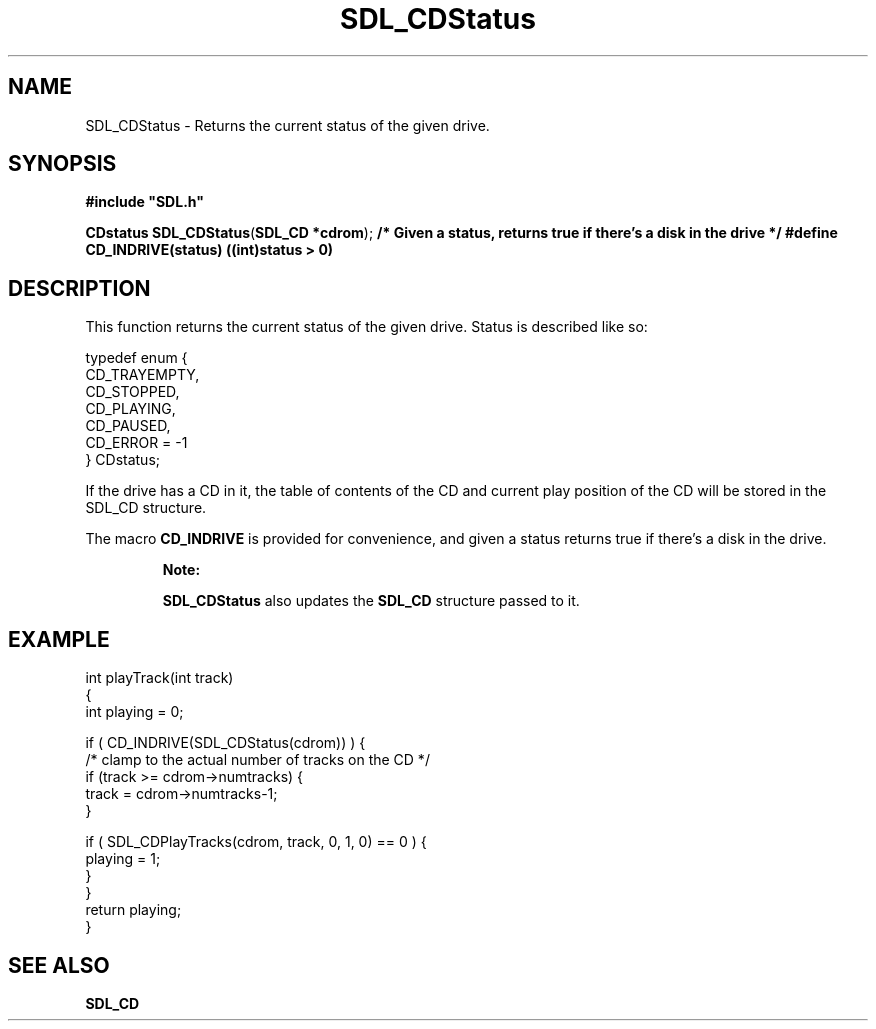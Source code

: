 .TH "SDL_CDStatus" "3" "Tue 11 Sep 2001, 22:58" "SDL" "SDL API Reference" 
.SH "NAME"
SDL_CDStatus \- Returns the current status of the given drive\&.
.SH "SYNOPSIS"
.PP
\fB#include "SDL\&.h"
.sp
\fBCDstatus \fBSDL_CDStatus\fP\fR(\fBSDL_CD *cdrom\fR);
\fB/* Given a status, returns true if there\&'s a disk in the drive */
#define CD_INDRIVE(status)      ((int)status > 0)
.SH "DESCRIPTION"
.PP
This function returns the current status of the given drive\&. Status is described like so: 
.PP
.nf
\f(CWtypedef enum {
  CD_TRAYEMPTY,
  CD_STOPPED,
  CD_PLAYING,
  CD_PAUSED,
  CD_ERROR = -1
} CDstatus;\fR
.fi
.PP
.PP
If the drive has a CD in it, the table of contents of the CD and current play position of the CD will be stored in the SDL_CD structure\&.
.PP
The macro \fBCD_INDRIVE\fP is provided for convenience, and given a status returns true if there\&'s a disk in the drive\&.
.PP
.RS
\fBNote:  
.PP
\fBSDL_CDStatus\fP also updates the \fI\fBSDL_CD\fR\fR structure passed to it\&.
.RE
.SH "EXAMPLE"
.PP
.nf
\f(CWint playTrack(int track)
{
  int playing = 0;

  if ( CD_INDRIVE(SDL_CDStatus(cdrom)) ) {
  /* clamp to the actual number of tracks on the CD */
    if (track >= cdrom->numtracks) {
      track = cdrom->numtracks-1;
    }

    if ( SDL_CDPlayTracks(cdrom, track, 0, 1, 0) == 0 ) {
      playing = 1;
    }
  }
  return playing;
}\fR
.fi
.PP
.SH "SEE ALSO"
.PP
\fI\fBSDL_CD\fP\fR
.\" created by instant / docbook-to-man, Tue 11 Sep 2001, 22:58
